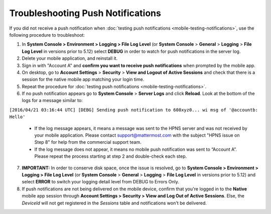 Troubleshooting Push Notifications
==================================

If you did not receive a push notification when :doc:`testing push notifications <mobile-testing-notifications>`, use the following procedure to troubleshoot:

1. In **System Console > Environment > Logging > File Log Level** (or **System Console** > **General** > **Logging** > **File Log Level** in versions prior to 5.12) select **DEBUG** in order to watch for push notifications in the server log.

2. Delete your mobile application, and reinstall it.

3. Sign in with "Account A" and **confirm you want to receive push notifications** when prompted by the mobile app.

4. On desktop, go to **Account Settings** > **Security** > **View and Logout of Active Sessions** and check that there is a session for the native mobile app matching your login time.

5. Repeat the procedure for :doc:`testing push notifications <mobile-testing-notifications>`.

6. If no push notification appears go to **System Console** > **Server Logs** and click **Reload**. Look at the bottom of the logs for a message similar to:

``[2016/04/21 03:16:44 UTC] [DEBG] Sending push notification to 608xyz0... wi msg of '@accountb: Hello'``

  - If the log message appears, it means a message was sent to the HPNS server and was not received by your mobile application. Please contact support@mattermost.com with the subject "HPNS issue on Step 8" for help from the commercial support team.
  - If the log message does not appear, it means no mobile push notification was sent to “Account A”. Please repeat the process starting at step 2 and double-check each step.

7. **IMPORTANT:** In order to conserve disk space, once the issue is resolved, go to  **System Console > Environment > Logging > File Log Level** (or **System Console** > **General** > **Logging** > **File Log Level** in versions prior to 5.12) and select **ERROR** to switch your logging detail level from DEBUG to Errors Only.

8. If push notifications are not being delivered on the mobile device, confirm that you're logged in to the **Native** mobile app session through **Account Settings > Security > View and Log Out of Active Sessions**. Else, the `DeviceId` will not get registered in the `Sessions` table and notifications won't be delivered.
